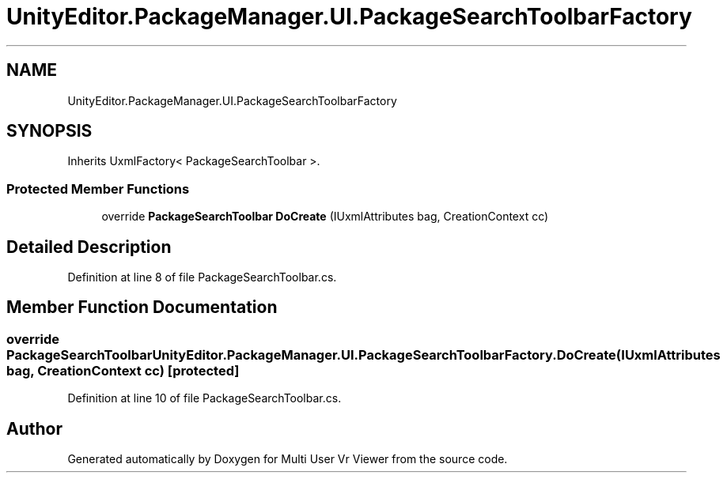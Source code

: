 .TH "UnityEditor.PackageManager.UI.PackageSearchToolbarFactory" 3 "Sat Jul 20 2019" "Version https://github.com/Saurabhbagh/Multi-User-VR-Viewer--10th-July/" "Multi User Vr Viewer" \" -*- nroff -*-
.ad l
.nh
.SH NAME
UnityEditor.PackageManager.UI.PackageSearchToolbarFactory
.SH SYNOPSIS
.br
.PP
.PP
Inherits UxmlFactory< PackageSearchToolbar >\&.
.SS "Protected Member Functions"

.in +1c
.ti -1c
.RI "override \fBPackageSearchToolbar\fP \fBDoCreate\fP (IUxmlAttributes bag, CreationContext cc)"
.br
.in -1c
.SH "Detailed Description"
.PP 
Definition at line 8 of file PackageSearchToolbar\&.cs\&.
.SH "Member Function Documentation"
.PP 
.SS "override \fBPackageSearchToolbar\fP UnityEditor\&.PackageManager\&.UI\&.PackageSearchToolbarFactory\&.DoCreate (IUxmlAttributes bag, CreationContext cc)\fC [protected]\fP"

.PP
Definition at line 10 of file PackageSearchToolbar\&.cs\&.

.SH "Author"
.PP 
Generated automatically by Doxygen for Multi User Vr Viewer from the source code\&.

